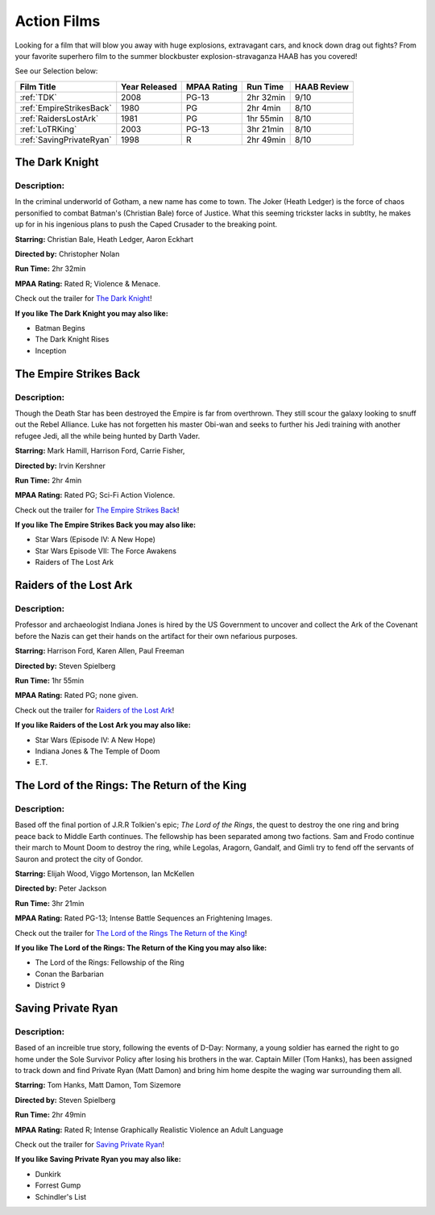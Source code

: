 Action Films
============

Looking for a film that will blow you away with huge explosions, extravagant cars, and knock down drag out fights? 
From your favorite superhero film to the summer blockbuster explosion-stravaganza HAAB has you covered!


See our Selection below:

+--------------------------+------------+----------+-----------+---------+
| Film Title               | Year       | MPAA     | Run Time  | HAAB    |
|                          | Released   | Rating   |           | Review  |
+==========================+============+==========+===========+=========+
| :ref:`TDK`               | 2008       | PG-13    | 2hr 32min | 9/10    |
+--------------------------+------------+----------+-----------+---------+
| :ref:`EmpireStrikesBack` | 1980       | PG       | 2hr 4min  | 8/10    |
+--------------------------+------------+----------+-----------+---------+
| :ref:`RaidersLostArk`    | 1981       | PG       | 1hr 55min | 8/10    |
+--------------------------+------------+----------+-----------+---------+
| :ref:`LoTRKing`          | 2003       | PG-13    | 3hr 21min | 8/10    |
+--------------------------+------------+----------+-----------+---------+
| :ref:`SavingPrivateRyan` | 1998       | R        | 2hr 49min | 8/10    |
+--------------------------+------------+----------+-----------+---------+

.. _TDK:

The Dark Knight
---------------
.. image:: /images/dark_knight.jpg
    :width: 50%

Description:
~~~~~~~~~~~~

In the criminal underworld of Gotham, a new name has come to town. The Joker (Heath Ledger) is the force of chaos 
personified to combat Batman's (Christian Bale) force of Justice. What this seeming trickster lacks in subtlty, he 
makes up for in his ingenious plans to push the Caped Crusader to the breaking point.

**Starring:** Christian Bale, Heath Ledger, Aaron Eckhart

**Directed by:** Christopher Nolan

**Run Time:** 2hr 32min

**MPAA Rating:** Rated R; Violence & Menace.


Check out the trailer for `The Dark Knight`_!

.. _The Dark Knight: https://www.youtube.com/watch?v=_PZpmTj1Q8Q

**If you like The Dark Knight you may also like:**

* Batman Begins
* The Dark Knight Rises
* Inception

.. _EmpireStrikesBack:

The Empire Strikes Back
-----------------------
.. image:: /images/empire_strikes_back.jpg
    :width: 50%

Description:
~~~~~~~~~~~~

Though the Death Star has been destroyed the Empire is far from overthrown. They still scour the galaxy looking to 
snuff out the Rebel Alliance. Luke has not forgetten his master Obi-wan and seeks to further his Jedi training with 
another refugee Jedi, all the while being hunted by Darth Vader.

**Starring:** Mark Hamill, Harrison Ford, Carrie Fisher, 

**Directed by:** Irvin Kershner

**Run Time:** 2hr 4min

**MPAA Rating:** Rated PG; Sci-Fi Action Violence.


Check out the trailer for `The Empire Strikes Back`_!

.. _The Empire Strikes Back: https://www.youtube.com/watch?v=96v4XraJEPI

**If you like The Empire Strikes Back you may also like:**

* Star Wars (Episode IV: A New Hope)
* Star Wars Episode VII: The Force Awakens
* Raiders of The Lost Ark

.. _RaidersLostArk:

Raiders of the Lost Ark
-----------------------
.. image:: /images/raiders_lost_ark.jpg
    :width: 50%

Description:
~~~~~~~~~~~~

Professor and archaeologist Indiana Jones is hired by the US Government to uncover and collect the Ark of the Covenant 
before the Nazis can get their hands on the artifact for their own nefarious purposes.

**Starring:** Harrison Ford, Karen Allen, Paul Freeman 

**Directed by:** Steven Spielberg

**Run Time:** 1hr 55min

**MPAA Rating:** Rated PG; none given.


Check out the trailer for `Raiders of the Lost Ark`_!

.. _Raiders of the Lost Ark: https://www.youtube.com/watch?v=XkkzKHCx154

**If you like Raiders of the Lost Ark you may also like:**

* Star Wars (Episode IV: A New Hope)
* Indiana Jones & The Temple of Doom
* E.T.

.. _LoTRKing:

The Lord of the Rings: The Return of the King
---------------------------------------------
.. image:: /images/return_of_the_king.jpg
    :width: 50%

Description:
~~~~~~~~~~~~

Based off the final portion of J.R.R Tolkien's epic; *The Lord of the Rings*, the quest to destroy the one ring and 
bring peace back to Middle Earth continues. The fellowship has been separated among two factions. Sam and Frodo 
continue their march to Mount Doom to destroy the ring, while Legolas, Aragorn, Gandalf, and Gimli try to fend off the 
servants of Sauron and protect the city of Gondor.

**Starring:** Elijah Wood, Viggo Mortenson, Ian McKellen 

**Directed by:** Peter Jackson

**Run Time:** 3hr 21min

**MPAA Rating:** Rated PG-13; Intense Battle Sequences an Frightening Images.


Check out the trailer for `The Lord of the Rings The Return of the King`_!

.. _The Lord of the Rings The Return of the King: https://www.youtube.com/watch?v=r5X-hFf6Bwo

**If you like The Lord of the Rings: The Return of the King you may also like:**

* The Lord of the Rings: Fellowship of the Ring
* Conan the Barbarian
* District 9

.. _SavingPrivateRyan:

Saving Private Ryan
-------------------
.. image:: /images/saving_private_ryan.jpg
    :width: 50%

Description:
~~~~~~~~~~~~

Based of an increible true story, following the events of D-Day: Normany, a young soldier has earned the right to go 
home under the Sole Survivor Policy after losing his brothers in the war. Captain Miller (Tom Hanks), has been 
assigned to track down and find Private Ryan (Matt Damon) and bring him home despite the waging war surrounding them 
all.

**Starring:** Tom Hanks, Matt Damon, Tom Sizemore

**Directed by:** Steven Spielberg

**Run Time:** 2hr 49min

**MPAA Rating:** Rated R; Intense Graphically Realistic Violence an Adult Language


Check out the trailer for `Saving Private Ryan`_!

.. _Saving Private Ryan: https://www.youtube.com/watch?v=RYID71hYHzg

**If you like Saving Private Ryan you may also like:**

* Dunkirk
* Forrest Gump
* Schindler's List